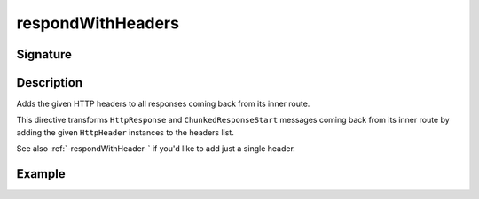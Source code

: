 .. _-respondWithHeaders-:

respondWithHeaders
==================

Signature
---------

.. includecode2:: ../../../../../../../../../akka-http/src/main/scala/akka/http/scaladsl/server/directives/RespondWithDirectives.scala
   :snippet: respondWithHeaders


Description
-----------
Adds the given HTTP headers to all responses coming back from its inner route.

This directive transforms ``HttpResponse`` and ``ChunkedResponseStart`` messages coming back from its inner route by
adding the given ``HttpHeader`` instances to the headers list.

See also :ref:`-respondWithHeader-` if you'd like to add just a single header.


Example
-------

.. includecode2:: ../../../../code/docs/http/scaladsl/server/directives/RespondWithDirectivesExamplesSpec.scala
   :snippet: respondWithHeaders-0